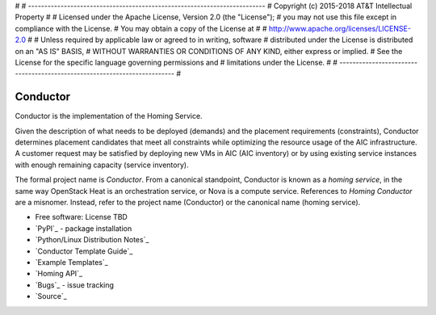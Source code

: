 #
# -------------------------------------------------------------------------
#   Copyright (c) 2015-2018 AT&T Intellectual Property
#
#   Licensed under the Apache License, Version 2.0 (the "License");
#   you may not use this file except in compliance with the License.
#   You may obtain a copy of the License at
#
#       http://www.apache.org/licenses/LICENSE-2.0
#
#   Unless required by applicable law or agreed to in writing, software
#   distributed under the License is distributed on an "AS IS" BASIS,
#   WITHOUT WARRANTIES OR CONDITIONS OF ANY KIND, either express or implied.
#   See the License for the specific language governing permissions and
#   limitations under the License.
#
# -------------------------------------------------------------------------
#

=========
Conductor
=========

Conductor is the implementation of the Homing Service.

Given the description of what needs to be deployed (demands) and the placement requirements (constraints), Conductor determines placement candidates that meet all constraints while optimizing the resource usage of the AIC infrastructure. A customer request may be satisfied by deploying new VMs in AIC (AIC inventory) or by using existing service instances with enough remaining capacity (service inventory).

The formal project name is *Conductor*. From a canonical standpoint, Conductor is known as a *homing service*, in the same way OpenStack Heat is an orchestration service, or Nova is a compute service. References to *Homing Conductor* are a misnomer. Instead, refer to the project name (Conductor) or the canonical name (homing service).

* Free software: License TBD
* `PyPI`_ - package installation
* `Python/Linux Distribution Notes`_
* `Conductor Template Guide`_
* `Example Templates`_
* `Homing API`_
* `Bugs`_ - issue tracking
* `Source`_

